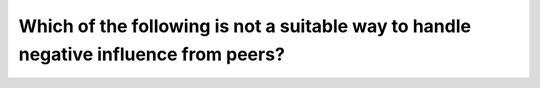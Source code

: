 .. raw:: html

   <div class="question-page">
   <div class="test-name">Canada BC Driver's License Knowledge Test Test Bank (2024)</div>

.. meta::
   :description: Which of the following is not a suitable way to handle negative influence from peers?
   :keywords: Vancouver driver's license test, BC driver's license test peer influence, negative impact, positive improvement

.. raw:: html

   <div class="question-card">


Which of the following is not a suitable way to handle negative influence from peers?
==========================================================================================================================================================================

.. raw:: html

   <hr>

.. raw:: html

   <div id="q102" class="quiz">
       <div class="option" id="q102-A" onclick="selectOption('q102', 'A', true)">
           A. Dwelling on whether I looked foolish to them
       </div>
       <div class="option" id="q102-B" onclick="selectOption('q102', 'B', false)">
           B. Recognizing mistakes
       </div>
       <div class="option" id="q102-C" onclick="selectOption('q102', 'C', false)">
           C. Reflecting on the process
       </div>
       <div class="option" id="q102-D" onclick="selectOption('q102', 'D', false)">
           D. Identifying opportunities for improvement
       </div>
       <p id="q102-result" class="result"></p>
   </div>

   <hr>

.. dropdown:: ►|explanation|

   Dwelling excessively on whether you looked foolish is not an appropriate response to peer influence. A better approach is to review the situation, recognize mistakes, and seize opportunities for improvement.

.. raw:: html

   <div class="nav-buttons">
       <a href="q101.html" class="button">|prev_question|</a>
       <span class="page-indicator">102 / 200</span>
       <a href="q103.html" class="button">|next_question|</a>
   </div>
   </div>

   </div>
